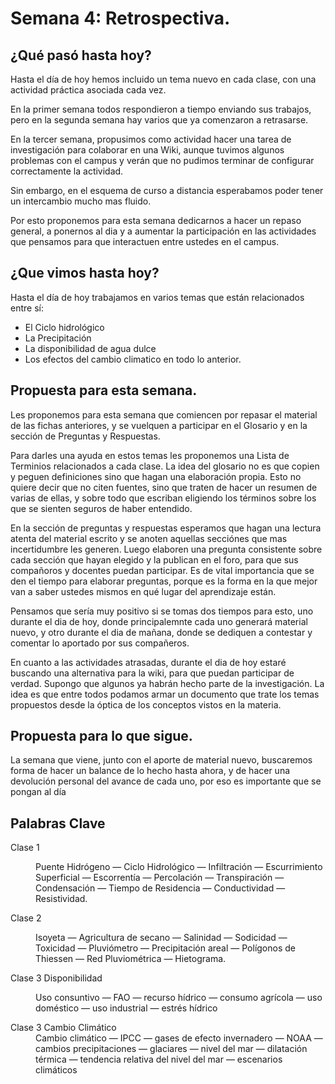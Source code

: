 * Semana 4: Retrospectiva.

** ¿Qué pasó hasta hoy?

Hasta el día de hoy hemos incluido un tema nuevo en cada clase, con
una actividad práctica asociada cada vez.

En la primer semana todos respondieron a tiempo enviando sus trabajos,
pero en la segunda semana hay varios que ya comenzaron a retrasarse.

En la tercer semana, propusimos como actividad hacer una tarea de
investigación para colaborar en una Wiki, aunque tuvimos algunos
problemas con el campus y verán que no pudimos terminar de configurar
correctamente la actividad.

Sin embargo, en el esquema de curso a distancia esperabamos poder
tener un intercambio mucho mas fluido.

Por esto proponemos para esta semana dedicarnos a hacer un repaso
general, a ponernos al dia y a aumentar la participación en las
actividades que pensamos para que interactuen entre ustedes en el
campus.

** ¿Que vimos hasta hoy?

Hasta el día de hoy trabajamos en varios temas que están relacionados
entre sí:

- El Ciclo hidrológico
- La Precipitación
- La disponibilidad de agua dulce
- Los efectos del cambio climatico en todo lo anterior.

** Propuesta para esta semana.

Les proponemos para esta semana que comiencen por repasar el material
de las fichas anteriores, y se vuelquen a participar en el Glosario y
en la sección de Preguntas y Respuestas.

Para darles una ayuda en estos temas les proponemos una Lista de
Terminios relacionados a cada clase. La idea del glosario no es que
copien y peguen definiciones sino que hagan una elaboración
propia. Esto no quiere decir que no citen fuentes, sino que traten de
hacer un resumen de varias de ellas, y sobre todo que escriban
eligiendo los términos sobre los que se sienten seguros de haber
entendido.

En la sección de preguntas y respuestas esperamos que hagan una
lectura atenta del material escrito y se anoten aquellas secciónes que
mas incertidumbre les generen. Luego elaboren una pregunta consistente
sobre cada sección que hayan elegido y la publican en el foro, para
que sus compañoros y docentes puedan participar. Es de vital
importancia que se den el tiempo para elaborar preguntas, porque es la
forma en la que mejor van a saber ustedes mismos en qué lugar del
aprendizaje están.

Pensamos que sería muy positivo si se tomas dos tiempos para esto, uno
durante el dia de hoy, donde principalemnte cada uno generará material
nuevo, y otro durante el dia de mañana, donde se dediquen a contestar
y comentar lo aportado por sus compañeros.

En cuanto a las actividades atrasadas, durante el dia de hoy estaré
buscando una alternativa para la wiki, para que puedan participar de
verdad. Supongo que algunos ya habrán hecho parte de la
investigación. La idea es que entre todos podamos armar un documento
que trate los temas propuestos desde la óptica de los conceptos vistos
en la materia.

** Propuesta para lo que sigue.

La semana que viene, junto con el aporte de material nuevo, buscaremos
forma de hacer un balance de lo hecho hasta ahora, y de hacer una
devolución personal del avance de cada uno, por eso es importante que
se pongan al día

** Palabras Clave

- Clase 1 :: Puente Hidrógeno --- Ciclo Hidrológico --- Infiltración 
  --- Escurrimiento Superficial --- Escorrentía --- Percolación --- 
  Transpiración --- Condensación --- Tiempo de Residencia --- 
  Conductividad --- Resistividad.

- Clase 2 :: Isoyeta --- Agricultura de secano --- Salinidad --- 
  Sodicidad --- Toxicidad --- Pluviómetro --- Precipitación 
  areal --- Polígonos de Thiessen --- Red Pluviométrica --- Hietograma.
  
- Clase 3 Disponibilidad :: Uso consuntivo --- FAO --- recurso hídrico
  --- consumo agrícola --- uso doméstico --- uso industrial --- 
  estrés hídrico

- Clase 3 Cambio Climático :: Cambio climático --- IPCC --- 
  gases de efecto invernadero --- NOAA --- cambios precipitaciones 
  --- glaciares --- nivel del mar --- dilatación térmica --- tendencia
  relativa del nivel del mar --- escenarios climáticos
